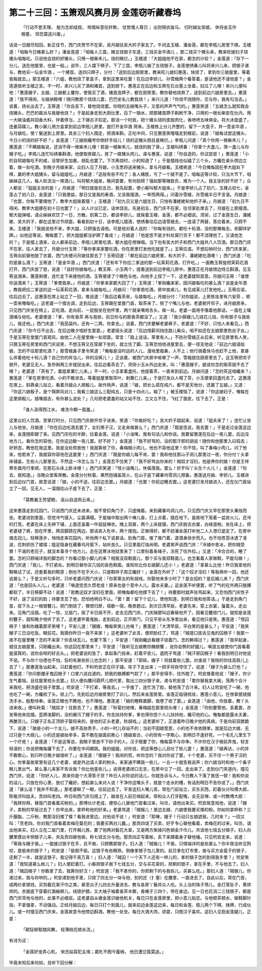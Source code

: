 第二十三回：玉箫观风赛月房 金莲窃听藏春坞
==============================================

    「行动不思天理， 施为怎却成规，
    徇情纵意任奸欺， 仗势慢人尊已；
    出则锦衣骏马， 归时越女吴姬，
    休将金玉作根基， 但恐莫逃兴废。」

话说一日腊尽阳回，新正佳节，西门庆贺节不在家，吴月娘往吴大妗子家去了。午间孟玉楼、潘金莲，都在李瓶儿房里下棋。玉楼道：「咱每今日赌甚么好？」潘金莲道：「咱每人三盘，赌五钱银子东道，三钱买金华酒儿 ，那二钱买个猪头来，教来旺媳妇子烧猪头咱每吃。只说他会烧的好猪头，只用一根柴禾儿，烧的稀烂。」玉楼道：「大姐姐他不在家，都怎的计较？」金莲道：「存下一分儿，送在他屋里，也是一般。」说毕，三人摆下棋子，下了三盘，李瓶儿输了五钱银子。金莲使绣春儿叫将来兴儿来，把银子递与，教他买一坛金华酒 ，一个猪首，连四只蹄子，分付：「送到后边厨房里，教来旺儿媳妇惠莲，快烧了，拿到你三娘屋里，等着我每就去。」那玉楼道：「六姐，教他烧了拿盒子，拿到这里来吃罢！在后边李娇儿、孙雪蛾两个看答着，是请他还不请他是？」金莲遂依听玉楼之言。不一时，来兴儿买了酒和猪首，送到厨下。惠莲正在后边和玉筲在石台基上坐着，挝瓜了儿哩！来兴儿便叫他：「惠莲嫂子，五娘、三娘都上覆你，使我买了酒，猪首连蹄子，都在厨房里。教你替他烧熟了，送到前边六娘房里去。」惠莲道：「我不得闲，与娘纳鞋哩！随问教那个烧烧儿罢，巴巴坐名儿教我烧！」来兴儿道：「你烧不烧随你，交与你，我有勾当去。」说着，扬长出去了。玉筲道：「你且丢下，替他烧烧罢。你晓的五娘嘴头子，又惹的声声气气的。」惠莲笑道：「五娘怎么就知我会烧猪头，巴巴的裁派与我替他烧？」于是起身走到大厨灶里，舀了一锅水，把那猪首蹄子剃刷干净，只用的一根长柴安在灶内，用一大碗油酱并回香大料，拌着停当，上下锡古子扣定。那消一个时辰，把个猪头烧的皮脱肉化，香喷喷五味俱全。将大冰盘盛了，连姜蒜碟儿，教小厮儿用方盒拿到前边李瓶儿房里，旋打开金华酒 筛来。玉楼拣上分儿齐整的，留下一大盘子，并一壶金华酒 ，与月娘吃，使丫鬟送到上房里。其余三个妇人围定，把酒来斟。正吃中间，只见惠莲笑嘻嘻走到根前，说道：「娘每试尝这猪头，今日小的烧的好不好？」金莲道：「三娘刚纔夸你倒好手段儿！烧的这猪头倒且是稀烂。」李瓶儿问道：「真个你用一根柴禾儿？」惠莲道：「不瞒娘每说，还消不得一根柴禾儿哩！若是一根柴禾儿，就烧的脱了骨。」玉楼叫绣春：「你拿个大盏儿，筛一盏儿与你嫂子吃。」李瓶儿连忙叫绣春斟酒，他便取拣碟儿，拣了一碟猪头肉儿，递与惠莲，说道：「你自造的，你试尝尝！」惠莲道：「小的自知娘每吃不的咸，没曾好生加酱，胡乱也罢了。下次再烧时，小的知道了！」于是插烛也似磕了三个头，方纔在桌头傍边立着，做一处吃酒。到晚夕月娘来家，众妇人见了月娘，小玉悉将送来猪头，拿与月娘看。玉楼笑道：「今日俺每因在李大姐处下棋，嬴的李大姐猪头，留与姐姐吃。」月娘道：「这般有些不均了；各人赌胜，亏了一个就不是了。咱每这等计较，只当大节下，咱姊妹这几人，每人轮流治一席酒儿，叫将郁大姐来，晚间耍要，有何妨碍？强如那等赌胜负，难为一个人。我主张的好不好？」众人都说：「姐姐主张的是！」月娘道：「明日就是初五日，我先起罢，使小厮叫郁大姐来。」于是李娇儿占了初六，玉楼占初七，金莲占了初八日，金莲道：「只我便益，那日又是我的寿酒，又该我摆酒，一举而两得。」问着孙雪蛾，孙雪蛾半日不言语。月娘道：「也罢，你每不要缠他了，教李大姐挨着摆！」玉楼道：「初九日又是六姐生日，只怕有潘姥姥和他妗子来。」月娘道：「初九日不得闲，教李大姐挪在初十日也罢了！」众人计议已定，话休饶舌。先是初五，西门庆不在家，往邻家赴席去了，月娘在上房摆酒，郁大姐弹唱，请众姊妹欢饮了一日，方散。到第二日，都该李娇儿，就挨着玉楼、金莲，都不必细说。须臾，过了金莲生日，潘姥姥、吴大妗子，都在这里过节顽耍。看看到初十日，该李瓶儿摆酒，使绣春往后边请雪蛾去，一连请了两替，答应着来，只顾不来。玉楼道：「我就说他不来，李大姐，只顾强去请他。可是他对着人说的：『你每有钱的，都吃十轮酒，没的那俺每去，赤脚绊驴蹄。』似他这等说，俺每罢了，把大姐姐都当驴蹄了看成！」月娘道：「他是恁不是才料处窝行货子！都不消理他了。又请他怎的？」于是摆上酒来，众人都来前边，李瓶儿房里吃酒，郁大姐在傍弹唱。当下也有吴大妗子和西门大姐共八人饮酒。那日西门庆不在家，往人家去了，月娘分付玉筲：「等你爹来家要吃酒，你在房里打发他吃就是了。」玉筲应诺。不想后晌时分，西门庆来家，玉筲向前替他脱了衣裳，西门庆便问月娘往那去了？玉筲回道：「都在前边六娘房里，和大妗子、潘姥姥吃酒哩！」西门庆道：「吃的是甚么酒？」玉筲道：「是金华酒 。」西门庆道：「还有年下你应二爹送的那一坛茉莉花酒，打开吃。」一面教玉筲旋把茉莉花酒打开，西门庆尝了尝，说道：「自好你娘每吃。」教玉筲、小玉两个，提着送到前边李瓶儿房中。惠莲正在月娘傍边侍立斟酒，见玉筲送酒来，蕙莲俐便，连忙走下来接他的酒，玉筲便递了个眼色与他，向他手上捏了一下，这老婆就知其意。月娘问玉筲：「谁使你送酒来？」玉筲道：「爹使我来。」月娘道：「你爹来家都大回了？」玉筲道：「爹刚纔来家，因问娘每吃的甚么酒？说是金华酒 。教我把应二爹送的这一坛茉莉花酒，拿来与娘每吃。」月娘问：「你爹若吃酒，房中放桌儿，有见成茉儿打发他吃。」玉筲应诺，往后边去了。这惠莲在席上站立了一回，推说道：「我后边看茶来，与娘每吃。」月娘分付：「对你姐说，上房拣妆里有六安茶 ，顿一壶来俺每吃。」这老婆一个猎古调，走到后边，玉筲跟在堂屋门首，取茶来了。努了个嘴儿与他，老婆掀开帘子，进月娘房来，只见西门庆坐在椅上，正吃酒。走向前，一屁股坐在他怀里，两个就亲嘴咂舌头，做一处。老婆一面用手揝着他那话，一面在上噙酒哺与他吃。老婆便道：「爹，你有香茶 再与我些，前日你与的那香茶都没了。」又道：「我少薛嫂儿几钱花儿钱，你有银子与我些儿，我还他。」西门庆道：「我茄袋内，还有一二两，你拿去。」说着，西门庆要解老婆裤子，老婆道：「不好，只怕人来看见。」西门庆道：「你今日不出去，在后边晚夕咱好生耍耍。」老婆摇头说道：「后边惜薪司挡住路儿柴众，咱不如还在五娘那里色丝子女。」于是玉筲在堂屋门首观风，由他二人在屋里做一处顽耍。常言：「路上说话，草里有人。」不防孙雪蛾正从后来，听见房里有人笑，只猜玉筲在房里和西门庆说笑，不想玉筲又在穿廊下坐的，就立住了脚。玉筲恐怕他进屋里去，便一径支他说：「前边六娘请姑娘，怎的不往那里吃酒？」那雪蛾鼻子里令笑道：「俺每是没时运的人儿，漫地里栽桑，人不上；他行骑着快马也赶不上他，拿甚么伴着他吃十轮儿酒？自己穷的伴当儿，伴的没裤儿！」正说着，被西门庆房中咳嗽了一声，雪蛾就往厨房里去了。这玉筲把帘子掀开，老婆见无人，急伶俐两三步就扠出来，往后边看茶去了。须臾小玉从外边走来，叫：「惠莲嫂子，娘说你怎的取茶就不去了哩？」老婆道：「茶有了，着姐拿菓仁儿来。」不一时，小玉拿着盏托，他提着茶，一直来到前边。月娘问道：「怎的茶这咱纔来？」惠莲道：「爹在房里吃酒，小的不敢进去。等着姐屋里取茶叶，剥菓仁儿来。」于是打发众人喝了茶，小玉便拿回盏托去了。这惠莲在席上，斜靠桌儿站立，看着月娘众人掷骰儿，故作扬声，说道：「娘，把长么搭在纯六，都不是天地分，还嬴了五娘。」又道：「你这六娘骰子，是个锦屏风对儿；我看三娘这么三配纯五，只是十四点儿，输了！」被玉楼恼了，说道：「你这媳妇子，俺每在这里掷骰儿，插嘴插舌，有你甚么说处？」几句把老婆羞的站又站不住，立又立不住，飞红了面皮，往下去了。正是：

    「谁人汲得西江水， 难洗今朝一面羞。」

这里众妇人饮酒，至掌灯时分，只见西门庆掀开帘子进来，笑道：「你每好吃？」吴大妗子跳起来，说道：「姐夫来了！」连忙让坐儿与他坐。月娘道：「你在后边吃酒去罢了，女妇男子汉，又走来做甚么？」西门庆道：「既是恁说，我去罢！」于是走过金莲这边来，金莲随即跟了来。见西门庆吃的半醉，拉着金莲，说道：「小油嘴，我有句话儿和你说。我要留惠莲在后边一夜儿罢，后边没地方儿，看你怎的容他，在你这边歇一夜儿罢。好不好？」金莲道：「我不好骂的，没的那汗邪的胡说！随你和他那里入曰捣去；好娇态，教他在我这里。我是没处照放他！我就筭依了你，春梅贼小肉儿，他也不容他这里！你不信，叫了春梅小肉儿，问了他来，他若肯了，我就容你容他在这屋里！」西门庆道：「既是你娘儿每不肯，罢！我和他往那山子洞儿那里过一夜，你分付丫头拿床铺盖，生些火儿那里去。不然这一冷怎么当？」金莲忍不住笑了：「我不好骂出你来的！贼奴才淫妇，他是养你的娘！你是王祥寒冬腊月行孝顺，在那石头床上卧冰哩！」西门庆笑道：「怪小油嘴儿，休傒落我。罢么！好歹叫丫头生个火儿！」金莲道：「你去，我知道。」当晚众堂客席散。金莲分付秋菊，果然抱铺盖笼火，在山子底下藏春坞雪洞儿预备。惠莲送月娘、李娇儿、玉楼进到后边仪门首，故意说道：「娘，小的不送，往前边去罢。」月娘道：「也罢！你前边睡去罢。」这老婆打发月娘进入，还在仪门首站立了一回，见无人，一溜烟往山子底下去了。正是：

    「莫教襄王劳望眼， 巫山自送雨云来。」

这宋惠莲走到花园门，只说西门庆还未进来，就不曾扣角门子，只虚掩着。来到藏春坞洞儿内，只见西门庆又早在那里头秉烛而坐。老婆进到里面，但觉冷气侵入，尘嚣满榻。于是袖中取出两个棒儿香，灯上点着，插在地下。虽故地下笼着一盆炭火儿，还冷的打竞。老婆在床上先伸下铺，上面还盖着一件貂鼠禅衣。掩上双扉，两个上床就寝。西门庆脱去衣裳，白绫道袍，坐在床上，把老婆褪了裤，抱在怀里，两双脚跷在两边，那话突入牝中，两个搂抱。正做得好，都不妨潘金莲打听他二人入港已是定了。在房中摘去冠儿，轻移莲步，悄悄走来花园内，听他两个私下说甚话。到角门首，推了推门着，遂潜身徐步而入。也不怕苍苔冰透了凌波，花刺抓伤了裙褶；跙足隐身在藏春坞月窗下，站听良久。只见里面灯烛尚明，老婆笑声说西门庆：「冷铺中舍冰，把你贼受罪！不渴的老花子，就没本事寻个地方儿，走在这寒冰地狱里来了！口里衔着条绳子，冻死了往外拉。」又道：「冷合合的，睡了罢。怎的只顾端详我的脚怎的？你看过那小脚儿的来？相我没双鞋面儿，那个买与我双鞋面儿，也怎看着人家做鞋，不能勾做！」西门庆道：「我儿，不打紧处。到明日替你买几钱的各色鞋面。谁知你比你五娘脚儿还小！」老婆道：「拿甚么比他！昨日我拿他的鞋略试了试，还套着我的鞋穿；倒也不在乎大小，只是鞋样子周正纔好！」金莲在外听了：「这个奴才淫妇！等我再听一回，他还说甚么？」于是又听勾多时，只听老婆问西门庆说：「你家第五的秋胡戏，你娶他来多少时了？是女招的？是后婚儿来？」西门庆道：「也是回头人儿。」老婆道：「嗔道恁恁久惯老成！原来也是个意中人儿，露水夫妻。」这金莲不听便罢，听了气的在外两只胳膊都软了，半日移脚不动！说道：「若教这奴才淫妇在里面，把俺每都吃他撑下去了！」待要那时就声张骂起来，又恐怕西门庆性子不好，逞了淫妇的脸；待要含忍了他，恐怕他明白不认。「罢！罢！留下个记儿，使他知道，到明日我和他答话。」于是走到角门首，拔下头上一根银簪儿，把门倒锁了，懊恨归房，宿歇一宿，晚景题过。到次日清早辰，老婆先来，穿上衣裳，鬔着头，走出来。见角门没插，吃了一惊，又摇门，摇了半日摇不开，走去见西门庆，门庆隔壁叫迎春替他开了。因看见簪锁门儿，就知是金莲的簪子，就知晚夕他听了去了。这老婆怀着鬼胎，走到前边，正开房门，只见平安从东净里出来，看见他只是笑。惠莲道：「怪囚根子！谁和你雌着那牙笑哩？」平安儿道：「嫂嫂，俺每笑笑儿也嗔？」惠莲道：「大清早辰，平白笑的是甚么？」平安道：「我笑嫂子三日没吃饭，眼前花。我猜你昨日一夜不来家！」这老婆听了此言，便把脸红了，骂道：「贼提口拔舌见鬼的囚根子！我那一夜不在屋里睡？怎的不来家？你丢块瓦儿，也要下落！」平安道：「我刚纔远看嫂子锁着门，怎的赖得过？」惠莲道：「我早起身，就往五娘屋里，只刚纔出来。你这囚在那里来？」平安道：「我听见五娘教你腌螃蟹 ，说你会劈的好腿儿，嗔道五娘使你门首看着旋菠箕的，说你会咂的好舌头。」把老婆说的急了，拿起条门拴来，赶着平安儿，遶院子骂道：「贼汗邪囚根子！看我到明日对他说不说。不与你个功德也不怕，狂的有甚些折儿也怎的！」那平安道：「耶砾，嫂子！将就着些儿罢。对谁说？我晓的你往高枝儿上去了！」那惠莲急讪起来，只赶着他打。不料玳安正在印子铺，帘子下走出来；一把手将拴夺住了，说道：「嫂子为甚么打他？」惠莲道：「你问那雌牙鬼囚根子！口里六说白道的。把我的胳膊都气软了！」那平安得手，往外跑了。玳安推着他说：「嫂子，你少生气着恼，且往屋里梳头去罢。」妇人便向腰问葫芦儿顺代里，取出三四分银子来，递与玳安道：「累你替我拿大碗，荡两个合汁 来我吃，把汤盛在铫子里罢。」玳安道：「不打紧，等我去。」一手接了，连忙洗了脸，替他荡了合汁来。妇人让玳安吃了一碗，他也吃了一碗，方纔梳了头，锁上门，先到后边月娘房里打了卯儿，然后来金莲房里。金莲正临镜梳妆，惠莲小意儿，在傍拿抿镜掇洗手水，殷懃侍奉。金莲正眼也不瞧他，也不理他。惠莲道：「娘的睡鞋裹脚，我卷了收了罢。」金莲道：「由他，你放着，教丫头进来收。」便叫秋菊：「贼奴才！往那去了？」惠莲道：「秋菊扫地哩，春梅姐在那里梳头哩！」金莲道：「你别要管他，丢着罢，亦发等他来拾掇。歪蹄泼脚的，没的展污了嫂子的手。你去扶持你爹，爹也得你恁个人儿扶持他，纔可他的心。俺每都是露水夫妻，再醮货儿。只嫂子正名正顶轿子娶将来的，是他的正头老婆，秋胡戏。」这老婆听了，正道着昨日晚夕他的真病，于是向前双膝跪下，说道：「娘是小的一个主儿，娘不高抬贵手，小的一时儿存站不的；当初不因娘宽恩，小的也不肯依随爹。就是后边大娘，无过只是个大纲儿，小的还是娘抬举多，莫不敢在娘面前欺心！随娘查访，小的但有一字欺心，到明日不逢好死，一个毛孔儿里生下一个疔疮！」金莲道：「不是这等说，我眼子里放不下砂子的人，汉子既要了你，俺每莫不与你争。不许你在汉子根前弄鬼，轻言轻语的；你说把俺每躧下去了，你要在中间踢跳。我的姐姐，对你说，把这等想心儿且吐了些儿罢！」惠莲道：「娘再访，小的并不敢欺心，到只昨日晚夕娘错听了。」金莲道：「傻嫂子！我闲的慌，听你怎的？我对你说了罢，十个老婆，买不住一个男子汉的心。你爹虽故家里有这几个老婆，或是外边请人家的粉头，来家通不瞒我一些儿，一五一十就告我说声；你六娘当时和他一个鼻子眼儿里出气，甚么事儿来家不告诉我？你比他差些儿。」说得老婆闭口无言，在房中立了一回，走出来了。走到仪门夹道内，撞见西门庆，说道：「你好人儿，原来你是个大滑答子货？昨日人对你说的话儿，你就告诉与人。今日教人下落了我恁一顿！我和你说的话儿，只放在你心里，放烂了纔好。想起甚么来对人说！干净你这嘴头子，就是个走水的槽，有话到明日不告你说了。」西门庆道：「甚么话？我并不知道。」那老婆瞅了一眼，往前边去了。平昔这妇人嘴儿乖，常在门前站立，买东买西，赶着伙计叫傅大郎，陈敬济叫姑夫，贲四叫老四。昨日和西门庆勾搭上了，越发在人前花哨起来，常和众人打牙配嘴，全无忌惮、或一时教傅大郎：「我拜你拜，替我门首看着买粉的。」那傅伙计老成，便惊心儿替他门首看过来，叫住，请他出来买。玳安故意戏他，说道：「嫂子，卖粉的早辰过去了！你早出来，拿秤称他的好来。」老婆骂道：「贼猴儿！里边五娘、六娘使我要买搽的粉。你如何拿秤称？三斤胭脂，二斤粉，教那淫妇搽了搽？看我进里边，对他说不说！」玳安道：「耶嚛，嫂子！行动只五娘諕我，几时来？」一回又叫：「贲老四，你对我门首看着卖梅花菊花的；我要买两对儿戴。」那贲四误了买卖，好歹专心替他看着，卖梅花的过来，叫住，请出他来买。妇人立在二层门里，打开厢儿拣，要了他两对鬓花大翠，又是两方紫绫闪色销金汗巾儿，共该他七钱五分银子。妇人向腰里摸出半侧银子儿来，央及贲四替他凿，称七钱五分与他。那贲四正写着帐，丢下来蹲着身子替他锤。只见玳安走来，说道：「等我与嫂子凿。」一面接过银子在手，且不凿，只顾瞧那银子。妇人道：「贼猴儿！不凿，只情端详的是些甚么？你半夜没听见狗咬，是偷来的银子？」玳安道：「偷倒不偷。这银子有些眼熟，倒像爹银子包儿里的。前日爹在灯市里，凿与买方金蛮子的银子，还剩了一半，就是这银子。我记得千真万真！」妇人道：「贼囚！一个天下人还有一样儿的，爹的银子怎的到得我手里？」玳安笑道：「我知道甚么帐儿？」妇人便赶着打。小厮把银子凿下七钱五分，交与买花翠的，把剩的银子，拿在手里，不与他去了。妇人道：「贼囚根子！你敢拿了去，我筭你好汉！」玳安道：「我不拿你的，你把剩下的与我些儿，买甚么吃。」那妇人道：「贼猴儿，你递过来，我与你哄的。」玳安递到他手里，只掠了四五分一块与他，别的还〈扌塞〉在腰里，一直进去了。自此以后，常在门首，成两价拿银钱，买剪截花翠汗巾之类，甚至瓜子儿四五升量进去，教与各房丫鬟并众人吃。头上治的珠子筛儿，金灯笼坠子，黄烘烘的。衣服底下穿着红潞紬裤儿，线捺护膝。又大袖子袖着香茶木穉，香桶子三四个，带在身边。见一日也花消二三钱银子，都是西门庆背地与他的，此事不必细说。这老婆自从被金莲识破他机关，每日只在金莲房里，把小意儿贴恋。与他顿茶顿水，做鞋脚针指，不拿强拿，不动强动。正经月娘后边，每日只打个到面儿，就来前边金莲这边来，每日和金莲、瓶儿两个下棋、抹牌，行成伙儿。或一时撞见西门庆来，金莲故意令他傍边斟酒，教他一处坐。每日大酒大肉，顽耍，只图汉子喜欢。这妇人见抱金莲腿儿，正是：

    「颠狂柳絮随风舞， 轻薄桃花顺水流。」

有诗为证：

    「金莲好宠弄心机， 宋氏姑容犯主闱；晨牝不图今蓄祸， 他日遭愆竟莫追。」

毕竟未知后来何如，且听下回分解：
